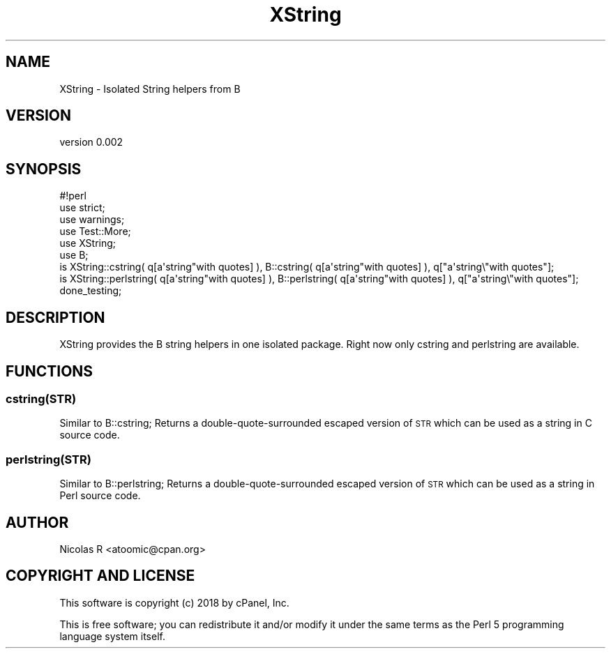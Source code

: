 .\" Automatically generated by Pod::Man 4.10 (Pod::Simple 3.35)
.\"
.\" Standard preamble:
.\" ========================================================================
.de Sp \" Vertical space (when we can't use .PP)
.if t .sp .5v
.if n .sp
..
.de Vb \" Begin verbatim text
.ft CW
.nf
.ne \\$1
..
.de Ve \" End verbatim text
.ft R
.fi
..
.\" Set up some character translations and predefined strings.  \*(-- will
.\" give an unbreakable dash, \*(PI will give pi, \*(L" will give a left
.\" double quote, and \*(R" will give a right double quote.  \*(C+ will
.\" give a nicer C++.  Capital omega is used to do unbreakable dashes and
.\" therefore won't be available.  \*(C` and \*(C' expand to `' in nroff,
.\" nothing in troff, for use with C<>.
.tr \(*W-
.ds C+ C\v'-.1v'\h'-1p'\s-2+\h'-1p'+\s0\v'.1v'\h'-1p'
.ie n \{\
.    ds -- \(*W-
.    ds PI pi
.    if (\n(.H=4u)&(1m=24u) .ds -- \(*W\h'-12u'\(*W\h'-12u'-\" diablo 10 pitch
.    if (\n(.H=4u)&(1m=20u) .ds -- \(*W\h'-12u'\(*W\h'-8u'-\"  diablo 12 pitch
.    ds L" ""
.    ds R" ""
.    ds C` ""
.    ds C' ""
'br\}
.el\{\
.    ds -- \|\(em\|
.    ds PI \(*p
.    ds L" ``
.    ds R" ''
.    ds C`
.    ds C'
'br\}
.\"
.\" Escape single quotes in literal strings from groff's Unicode transform.
.ie \n(.g .ds Aq \(aq
.el       .ds Aq '
.\"
.\" If the F register is >0, we'll generate index entries on stderr for
.\" titles (.TH), headers (.SH), subsections (.SS), items (.Ip), and index
.\" entries marked with X<> in POD.  Of course, you'll have to process the
.\" output yourself in some meaningful fashion.
.\"
.\" Avoid warning from groff about undefined register 'F'.
.de IX
..
.nr rF 0
.if \n(.g .if rF .nr rF 1
.if (\n(rF:(\n(.g==0)) \{\
.    if \nF \{\
.        de IX
.        tm Index:\\$1\t\\n%\t"\\$2"
..
.        if !\nF==2 \{\
.            nr % 0
.            nr F 2
.        \}
.    \}
.\}
.rr rF
.\" ========================================================================
.\"
.IX Title "XString 3pm"
.TH XString 3pm "2019-08-13" "perl v5.28.1" "User Contributed Perl Documentation"
.\" For nroff, turn off justification.  Always turn off hyphenation; it makes
.\" way too many mistakes in technical documents.
.if n .ad l
.nh
.SH "NAME"
XString \- Isolated String helpers from B
.SH "VERSION"
.IX Header "VERSION"
version 0.002
.SH "SYNOPSIS"
.IX Header "SYNOPSIS"
.Vb 1
\& #!perl
\& 
\& use strict;
\& use warnings;
\& 
\& use Test::More;
\& 
\& use XString;
\& use B;
\& 
\& is XString::cstring( q[a\*(Aqstring"with quotes] ), B::cstring( q[a\*(Aqstring"with quotes] ), q["a\*(Aqstring\e"with quotes"];
\& is XString::perlstring( q[a\*(Aqstring"with quotes] ), B::perlstring( q[a\*(Aqstring"with quotes] ), q["a\*(Aqstring\e"with quotes"];
\& 
\& done_testing;
.Ve
.SH "DESCRIPTION"
.IX Header "DESCRIPTION"
XString provides the B string helpers in one isolated package.
Right now only cstring and perlstring are available.
.SH "FUNCTIONS"
.IX Header "FUNCTIONS"
.SS "cstring(\s-1STR\s0)"
.IX Subsection "cstring(STR)"
Similar to B::cstring;
Returns a double-quote-surrounded escaped version of \s-1STR\s0 which can
be used as a string in C source code.
.SS "perlstring(\s-1STR\s0)"
.IX Subsection "perlstring(STR)"
Similar to B::perlstring;
Returns a double-quote-surrounded escaped version of \s-1STR\s0 which can
be used as a string in Perl source code.
.SH "AUTHOR"
.IX Header "AUTHOR"
Nicolas R <atoomic@cpan.org>
.SH "COPYRIGHT AND LICENSE"
.IX Header "COPYRIGHT AND LICENSE"
This software is copyright (c) 2018 by cPanel, Inc.
.PP
This is free software; you can redistribute it and/or modify it under
the same terms as the Perl 5 programming language system itself.
